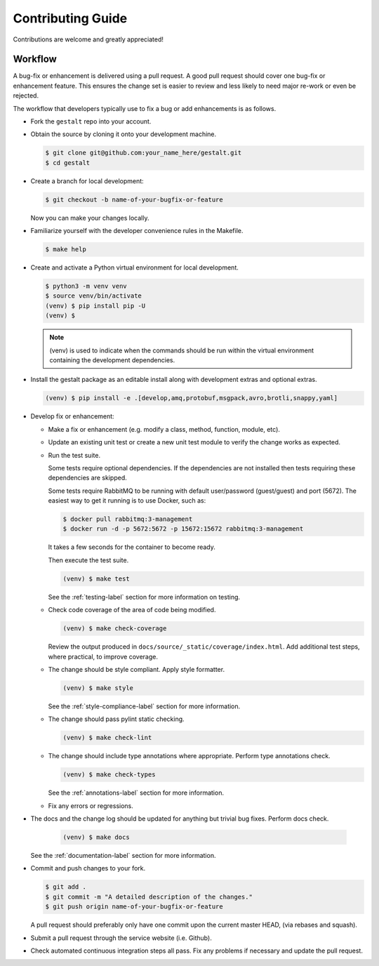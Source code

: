 Contributing Guide
==================

Contributions are welcome and greatly appreciated!


.. _contributing-workflow-label:

Workflow
--------

A bug-fix or enhancement is delivered using a pull request. A good pull request
should cover one bug-fix or enhancement feature. This ensures the change set is
easier to review and less likely to need major re-work or even be rejected.

The workflow that developers typically use to fix a bug or add enhancements
is as follows.

* Fork the ``gestalt`` repo into your account.

* Obtain the source by cloning it onto your development machine.

  .. code-block:: console

      $ git clone git@github.com:your_name_here/gestalt.git
      $ cd gestalt

* Create a branch for local development:

  .. code-block:: console

      $ git checkout -b name-of-your-bugfix-or-feature

  Now you can make your changes locally.

* Familiarize yourself with the developer convenience rules in the Makefile.

  .. code-block:: console

      $ make help

* Create and activate a Python virtual environment for local development.

  .. code-block:: console

      $ python3 -m venv venv
      $ source venv/bin/activate
      (venv) $ pip install pip -U
      (venv) $

  .. note::

      (venv) is used to indicate when the commands should be run within the
      virtual environment containing the development dependencies.

* Install the gestalt package as an editable install along with development
  extras and optional extras.

  .. code-block:: console

      (venv) $ pip install -e .[develop,amq,protobuf,msgpack,avro,brotli,snappy,yaml]

* Develop fix or enhancement:

  * Make a fix or enhancement (e.g. modify a class, method, function, module,
    etc).

  * Update an existing unit test or create a new unit test module to verify
    the change works as expected.

  * Run the test suite.

    Some tests require optional dependencies. If the dependencies are not
    installed then tests requiring these dependencies are skipped.

    Some tests require RabbitMQ to be running with default user/password
    (guest/guest) and port (5672). The easiest way to get it running is to
    use Docker, such as:

    .. code-block:: console

        $ docker pull rabbitmq:3-management
        $ docker run -d -p 5672:5672 -p 15672:15672 rabbitmq:3-management

    It takes a few seconds for the container to become ready.

    Then execute the test suite.

    .. code-block:: console

        (venv) $ make test

    See the :ref:`testing-label` section for more information on testing.

  * Check code coverage of the area of code being modified.

    .. code-block:: console

        (venv) $ make check-coverage

    Review the output produced in ``docs/source/_static/coverage/index.html``. Add
    additional test steps, where practical, to improve coverage.

  * The change should be style compliant. Apply style formatter.

    .. code-block:: console

        (venv) $ make style

    See the :ref:`style-compliance-label` section for more information.

  * The change should pass pylint static checking.

    .. code-block:: console

        (venv) $ make check-lint

  * The change should include type annotations where appropriate.
    Perform type annotations check.

    .. code-block:: console

        (venv) $ make check-types

    See the :ref:`annotations-label` section for more information.

  * Fix any errors or regressions.

* The docs and the change log should be updated for anything but trivial bug
  fixes. Perform docs check.

    .. code-block:: console

        (venv) $ make docs

  See the :ref:`documentation-label` section for more information.

* Commit and push changes to your fork.

  .. code-block:: console

      $ git add .
      $ git commit -m "A detailed description of the changes."
      $ git push origin name-of-your-bugfix-or-feature

  A pull request should preferably only have one commit upon the current
  master HEAD, (via rebases and squash).

* Submit a pull request through the service website (i.e. Github).

* Check automated continuous integration steps all pass. Fix any problems
  if necessary and update the pull request.
